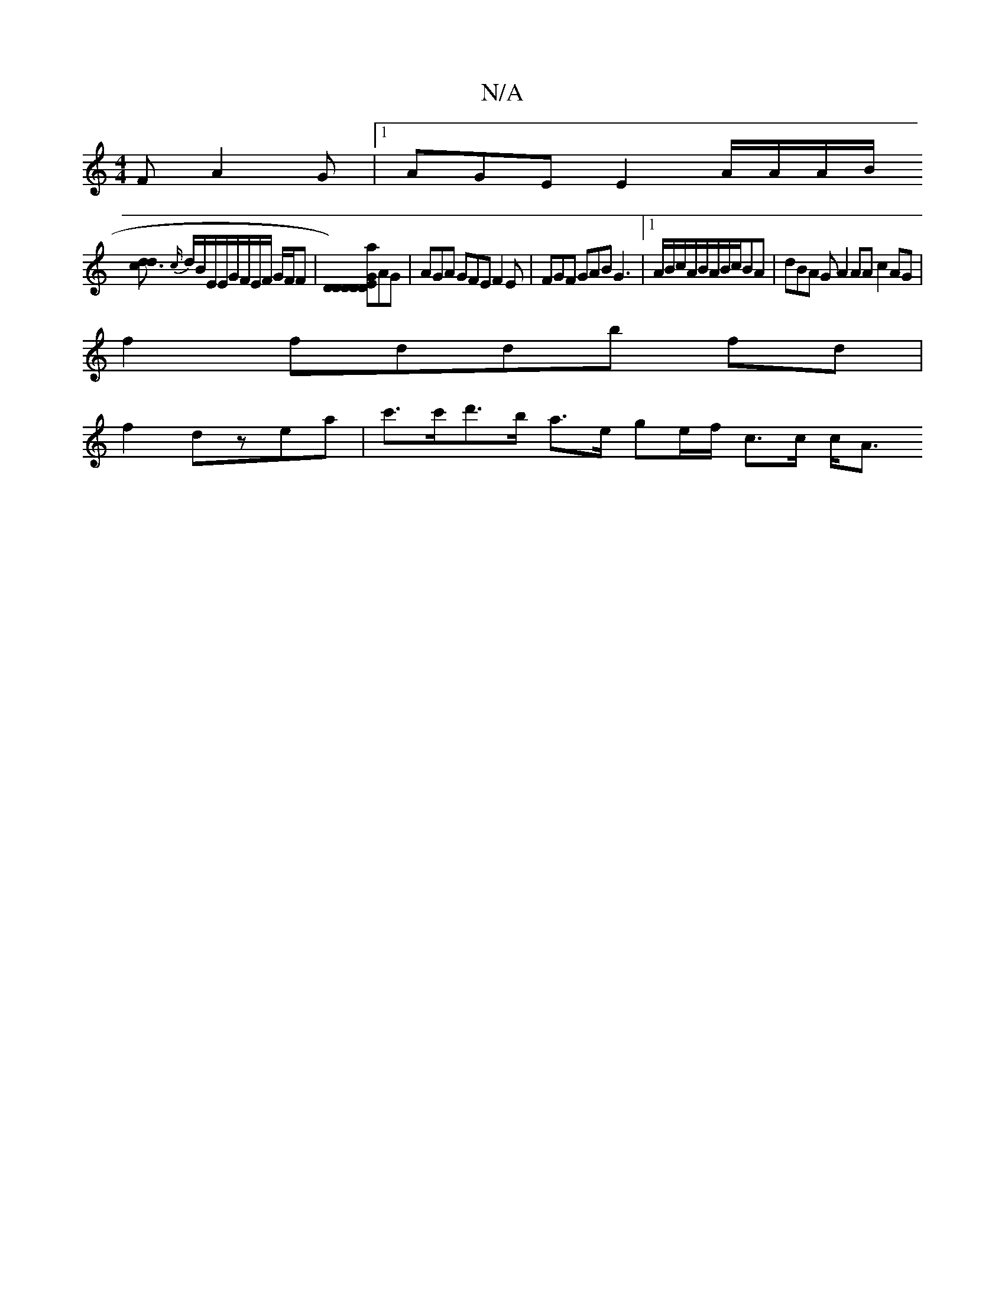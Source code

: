 X:1
T:N/A
M:4/4
R:N/A
K:Cmajor
F A2G|1 AGE E2 A/2A/2A/2B/2
[d3cd2] {c/}d/B/E/E/G/F/E/F/ G/F/F | [DEDa DDDG2])/AG | AGA GFE F2E | FGF GAB G3 |[1 A/B/c/A/B/A/B/c/BA |dBA G A2AA c2AG|
f2 fddb fd|
f2 dzea | c'>c'd'>b a>e ge/f/ c>c c<A 